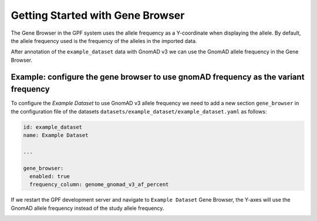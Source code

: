 Getting Started with Gene Browser
#################################

The Gene Browser in the GPF system uses the allele frequency as a Y-coordinate
when displaying the allele. By default, the allele frequency used is the frequency
of the alleles in the imported data.

.. image:: getting_started_files/helloworld-gene-browser-study-frequency.png

After annotation of the ``example_dataset`` data with GnomAD v3 we can use the GnomAD
allele frequency in the Gene Browser.

Example: configure the gene browser to use gnomAD frequency as the variant frequency
++++++++++++++++++++++++++++++++++++++++++++++++++++++++++++++++++++++++++++++++++++

To configure the `Example Dataset` to use GnomAD v3 allele frequency 
we need to add a new section
``gene_browser`` in the configuration file of the datasets 
``datasets/example_dataset/example_dataset.yaml`` as follows:

.. code-block:: yaml

    id: example_dataset
    name: Example Dataset

    ...

    gene_browser:
      enabled: true
      frequency_column: genome_gnomad_v3_af_percent


If we restart the GPF development server and navigate to ``Example Dataset``
Gene Browser, the Y-axes will use the GnomAD allele frequency instead of the
study allele frequency.

.. image:: getting_started_files/helloworld-gene-browser-gnomad-frequency.png

